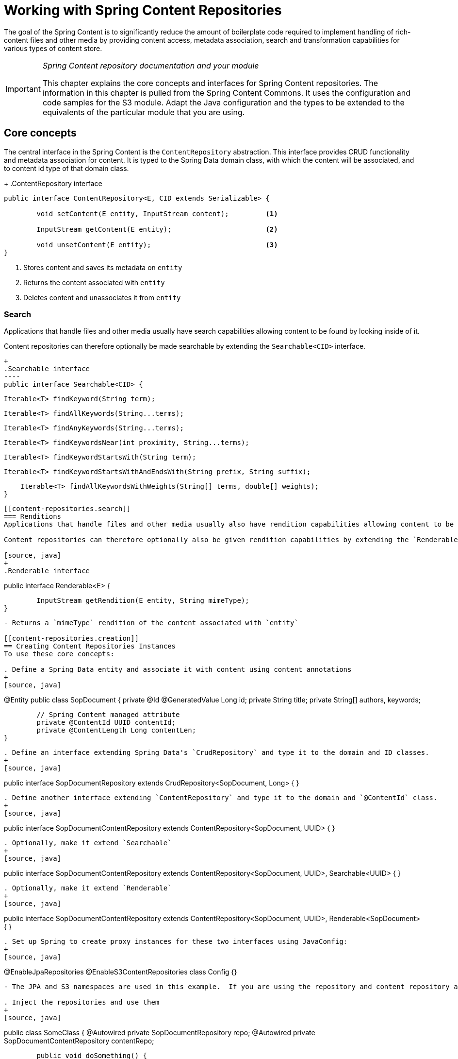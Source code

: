 [[content-repositories]]
= Working with Spring Content Repositories

The goal of the Spring Content is to significantly reduce the amount of boilerplate code required to implement handling of rich-content files and other media by providing content access, metadata association, search and transformation capabilities for various types of content store.

[IMPORTANT]
====
_Spring Content repository documentation and your module_

This chapter explains the core concepts and interfaces for Spring Content repositories. The information in this chapter is pulled from the Spring Content Commons. It uses the configuration and code samples for the S3 module. Adapt the Java configuration and the types to be extended to the equivalents of the particular module that you are using.
====

[[content-repositories.core-concepts]]
== Core concepts
The central interface in the Spring Content is the `ContentRepository` abstraction.  This interface provides CRUD functionality and metadata association for content.  It is typed to the Spring Data domain class, with which the content will be associated, and to content id type of that domain class. 

[[content-repositories.repository]]
+
.ContentRepository interface
====
[source, java]
----
public interface ContentRepository<E, CID extends Serializable> {

	void setContent(E entity, InputStream content); 	<1>
	
	InputStream getContent(E entity);			<2>
	
	void unsetContent(E entity);				<3>
}
----
<1> Stores content and saves its metadata on `entity` 
<2> Returns the content associated with `entity`
<3> Deletes content and unassociates it from `entity`  
====

[[content-repositories.search]]
=== Search
Applications that handle files and other media usually have search capabilities allowing content to be found by looking inside of it. 

Content repositories can therefore optionally be made searchable by extending the `Searchable<CID>` interface.

[source, java]
+
.Searchable interface
----
public interface Searchable<CID> {

    Iterable<T> findKeyword(String term);

    Iterable<T> findAllKeywords(String...terms);

    Iterable<T> findAnyKeywords(String...terms);

    Iterable<T> findKeywordsNear(int proximity, String...terms);

    Iterable<T> findKeywordStartsWith(String term);

    Iterable<T> findKeywordStartsWithAndEndsWith(String prefix, String suffix);

    Iterable<T> findAllKeywordsWithWeights(String[] terms, double[] weights);
}
----

[[content-repositories.search]]
=== Renditions
Applications that handle files and other media usually also have rendition capabilities allowing content to be transformed from one format to another.

Content repositories can therefore optionally also be given rendition capabilities by extending the `Renderable<E>` interface.

[source, java]
+
.Renderable interface
----
public interface Renderable<E> {

	InputStream getRendition(E entity, String mimeType); 
}
----
- Returns a `mimeType` rendition of the content associated with `entity`

[[content-repositories.creation]]
== Creating Content Repositories Instances
To use these core concepts:

. Define a Spring Data entity and associate it with content using content annotations
+
[source, java]
----
@Entity
public class SopDocument {
	private @Id @GeneratedValue Long id;
	private String title;
	private String[] authors, keywords;

	// Spring Content managed attribute
	private @ContentId UUID contentId;  	
	private @ContentLength Long contentLen;	
}
----

. Define an interface extending Spring Data's `CrudRepository` and type it to the domain and ID classes.
+
[source, java]
----
public interface SopDocumentRepository extends CrudRepository<SopDocument, Long> {
}
----

. Define another interface extending `ContentRepository` and type it to the domain and `@ContentId` class.
+
[source, java]
----
public interface SopDocumentContentRepository extends ContentRepository<SopDocument, UUID> {
}
----

. Optionally, make it extend `Searchable` 
+
[source, java]
----
public interface SopDocumentContentRepository extends ContentRepository<SopDocument, UUID>, Searchable<UUID> {
}
----

. Optionally, make it extend `Renderable`
+
[source, java]
----
public interface SopDocumentContentRepository extends ContentRepository<SopDocument, UUID>, Renderable<SopDocument> {
}
----

. Set up Spring to create proxy instances for these two interfaces using JavaConfig:
+
[source, java]
----
@EnableJpaRepositories
@EnableS3ContentRepositories
class Config {}
----
- The JPA and S3 namespaces are used in this example.  If you are using the repository and content repository abstraction for other database and Content stores, you need to change this to the appropriate namespace declaration for your store module. 

. Inject the repositories and use them
+
[source, java]
----
public class SomeClass {
	@Autowired private SopDocumentRepository repo;
  	@Autowired private SopDocumentContentRepository contentRepo;

	public void doSomething() {
		SopDocument doc = new SopDocument();
		doc.setTitle("example");
		contentRepo.setContent(doc, new ByteArrayInputStream("some example content".getBytes()));
		doc.save(); 
		...
		InputStream content = repository.getContent(sopDocument);
	}
}
----
- Spring Content will update the `@ContentId` and `@ContentLength` fields
